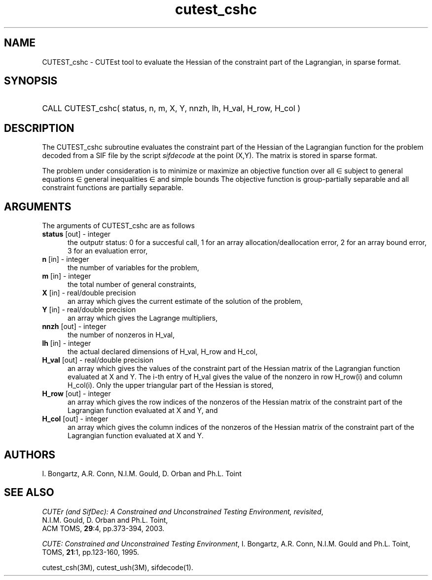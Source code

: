 '\" e  @(#)cutest_csh v1.0 12/2012;
.TH cutest_cshc 3M "13 Jan 2012"
.SH NAME
CUTEST_cshc \- CUTEst tool to evaluate the Hessian of the constraint part of
the Lagrangian, in sparse format.
.SH SYNOPSIS
.HP 1i
CALL CUTEST_cshc( status, n, m, X, Y, 
nnzh, lh, H_val, H_row, H_col )
.SH DESCRIPTION
The CUTEST_cshc subroutine evaluates the constraint part of the Hessian 
of the Lagrangian function
.EQ
y sup T c(x)
.EN
for the problem decoded from a SIF file by the script \fIsifdecode\fP
at the point
.EQ
(x,y) = 
.EN
(X,Y).
The matrix is stored in sparse format.

The problem under consideration
is to minimize or maximize an objective function
.EQ
f(x)
.EN
over all
.EQ
x
.EN
\(mo
.EQ
R sup n
.EN
subject to
general equations
.EQ
c sub i (x) ~=~ 0,
.EN
.EQ
~(i
.EN
\(mo
.EQ
{ 1 ,..., m sub E } ),
.EN
general inequalities
.EQ
c sub i sup l (x) ~<=~ c sub i (x) ~<=~ c sub i sup u (x),
.EN
.EQ
~(i
.EN
\(mo
.EQ
{ m sub E + 1 ,..., m }),
.EN
and simple bounds
.EQ
x sup l ~<=~ x ~<=~ x sup u.
.EN
The objective function is group-partially separable and 
all constraint functions are partially separable.
.LP 
.SH ARGUMENTS
The arguments of CUTEST_cshc are as follows
.TP 5
.B status \fP[out] - integer
the outputr status: 0 for a succesful call, 1 for an array 
allocation/deallocation error, 2 for an array bound error,
3 for an evaluation error,
.TP
.B n \fP[in] - integer
the number of variables for the problem,
.TP
.B m \fP[in] - integer
the total number of general constraints,
.TP
.B X \fP[in] - real/double precision
an array which gives the current estimate of the solution of the
problem,
.TP
.B Y \fP[in] - real/double precision
an array which gives the Lagrange multipliers,
.TP
.B nnzh \fP[out] - integer
the number of nonzeros in H_val,
.TP
.B lh \fP[in] - integer
the actual declared dimensions of H_val, H_row and H_col,
.TP
.B H_val \fP[out] - real/double precision
an array which gives the values of the constraint part of the
Hessian matrix of the
Lagrangian function evaluated at X and Y. The i-th entry of H_val gives
the value of the nonzero in row H_row(i) and column H_col(i). Only the
upper triangular part of the Hessian is stored,
.TP
.B H_row \fP[out] - integer
an array which gives the row indices of the nonzeros of the Hessian
matrix of the constraint part of the Lagrangian function evaluated at X and Y, 
and
.TP
.B H_col \fP[out] - integer
an array which gives the column indices of the nonzeros of the Hessian
matrix of the constraint part of the Lagrangian function evaluated at X and Y.
.LP
.SH AUTHORS
I. Bongartz, A.R. Conn, N.I.M. Gould, D. Orban and Ph.L. Toint
.SH "SEE ALSO"
\fICUTEr (and SifDec): A Constrained and Unconstrained Testing
Environment, revisited\fP,
   N.I.M. Gould, D. Orban and Ph.L. Toint,
   ACM TOMS, \fB29\fP:4, pp.373-394, 2003.

\fICUTE: Constrained and Unconstrained Testing Environment\fP,
I. Bongartz, A.R. Conn, N.I.M. Gould and Ph.L. Toint, 
TOMS, \fB21\fP:1, pp.123-160, 1995.

cutest_csh(3M), cutest_ush(3M), sifdecode(1).
